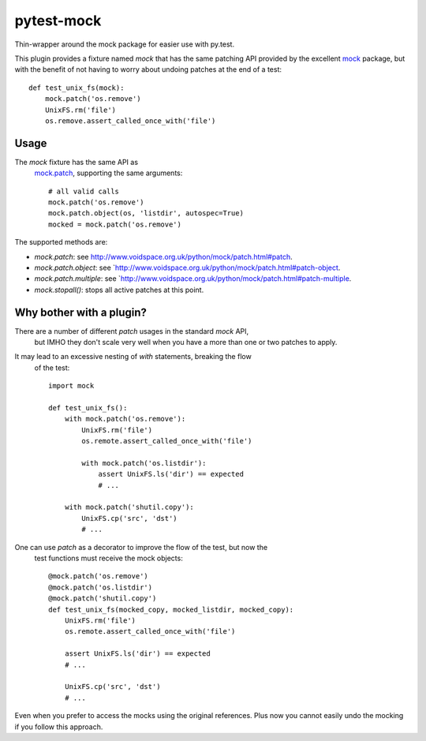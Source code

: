 pytest-mock
===========

Thin-wrapper around the mock package for easier use with py.test.

This plugin provides a fixture named `mock` that has the same patching API 
provided by the excellent `mock <http://pypi.python.org/pypi/mock>`_ package,
but with the benefit of not having to worry about undoing patches at the end
of a test::

 
    def test_unix_fs(mock):
        mock.patch('os.remove')
        UnixFS.rm('file')
        os.remove.assert_called_once_with('file')
        
        
Usage
-----

The `mock` fixture has the same API as 
 `mock.patch <http://www.voidspace.org.uk/python/mock/patch.html#patch-decorators>`_, 
 supporting the same arguments::

    # all valid calls
    mock.patch('os.remove')
    mock.patch.object(os, 'listdir', autospec=True)
    mocked = mock.patch('os.remove')
    
The supported methods are:
    
- `mock.patch`: see http://www.voidspace.org.uk/python/mock/patch.html#patch.
- `mock.patch.object`: see `http://www.voidspace.org.uk/python/mock/patch.html#patch-object.
- `mock.patch.multiple`: see `http://www.voidspace.org.uk/python/mock/patch.html#patch-multiple.
- `mock.stopall()`: stops all active patches at this point. 
        
Why bother with a plugin?
-------------------------

There are a number of different `patch` usages in the standard `mock` API, 
 but IMHO they don't scale very well when you have a more than one or two 
 patches to apply.

It may lead to an excessive nesting of `with` statements, breaking the flow
 of the test::

    import mock
    
    def test_unix_fs():
        with mock.patch('os.remove'):
            UnixFS.rm('file')
            os.remote.assert_called_once_with('file')
            
            with mock.patch('os.listdir'):
                assert UnixFS.ls('dir') == expected
                # ...
                
        with mock.patch('shutil.copy'):
            UnixFS.cp('src', 'dst')
            # ...
            
        
One can use `patch` as a decorator to improve the flow of the test, but now the 
 test functions must receive the mock objects::

    @mock.patch('os.remove')
    @mock.patch('os.listdir')
    @mock.patch('shutil.copy')
    def test_unix_fs(mocked_copy, mocked_listdir, mocked_copy):
        UnixFS.rm('file')
        os.remote.assert_called_once_with('file')
        
        assert UnixFS.ls('dir') == expected
        # ...
                
        UnixFS.cp('src', 'dst')
        # ...
        
Even when you prefer to access the mocks using the original references. Plus 
now you cannot easily undo the mocking if you follow this approach.